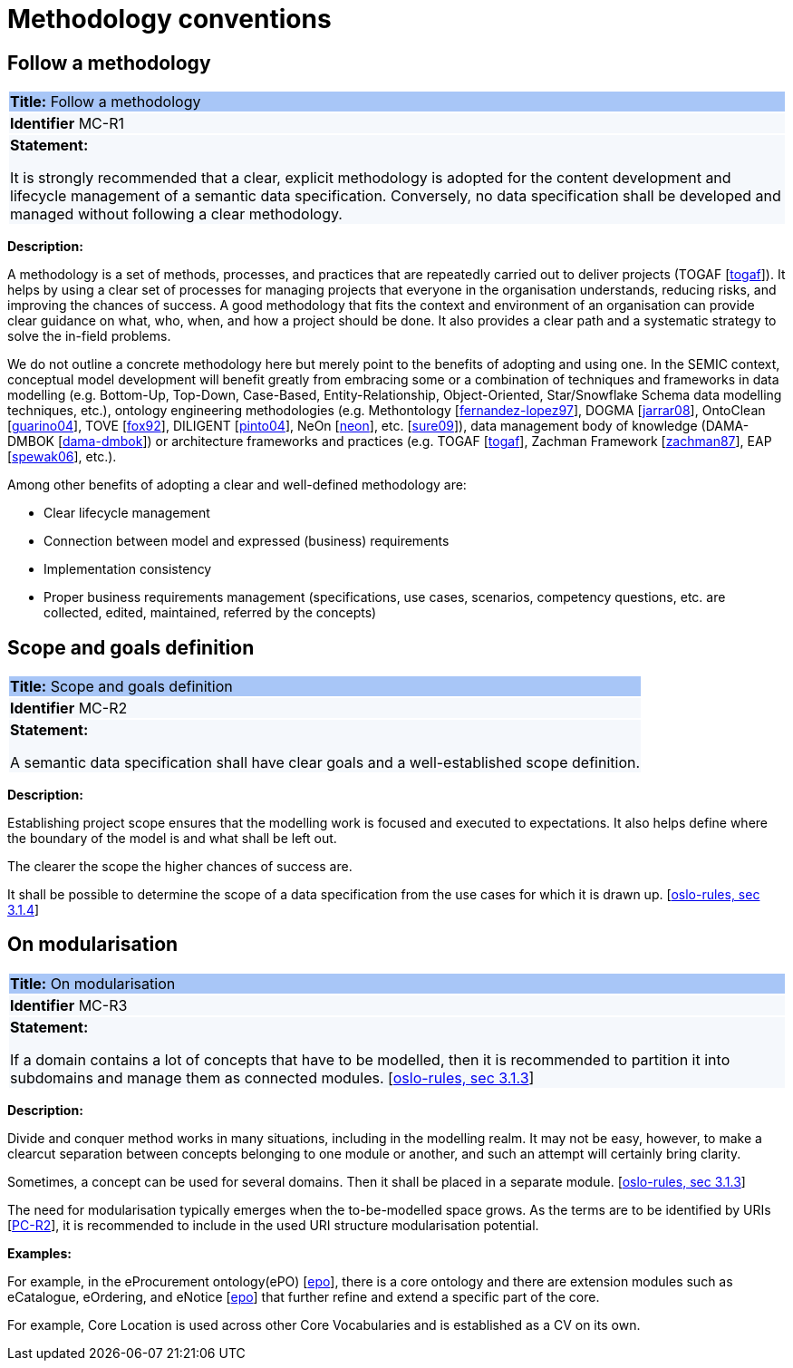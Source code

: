 = Methodology conventions

[[sec:mc-r1]]
== Follow a methodology

|===
|{set:cellbgcolor: #a8c6f7}
*Title:* Follow a methodology

|{set:cellbgcolor: #f5f8fc}
*Identifier* MC-R1

|*Statement:*

It is strongly recommended that a clear, explicit methodology is adopted for the content development and lifecycle management
of a semantic data specification. Conversely, no data specification shall be developed and managed without following a clear
methodology.
|===

*Description:*

A methodology is a set of methods, processes, and practices that are repeatedly carried out to deliver projects
(TOGAF [xref:references.adoc#ref:togaf[togaf]]).
It helps by using a clear set of processes for managing projects that everyone in the organisation understands, reducing risks,
and improving the chances of success. A good methodology that fits the context and environment of an organisation can provide
clear guidance on what, who, when, and how a project should be done. It also provides a clear path and a systematic strategy to
solve the in-field problems.

We do not outline a concrete methodology here but merely point to the benefits of adopting and using one. In the SEMIC context,
conceptual model development will benefit greatly from embracing some or a combination of techniques and frameworks in
data modelling (e.g. Bottom-Up, Top-Down, Case-Based, Entity-Relationship, Object-Oriented, Star/Snowflake Schema data modelling
techniques, etc.), ontology engineering methodologies (e.g. Methontology [xref:references.adoc#ref:fernandez-lopez97[fernandez-lopez97]],
DOGMA [xref:references.adoc#ref:jarrar08[jarrar08]],  OntoClean [xref:references.adoc#ref:guarino04[guarino04]], TOVE [xref:references.adoc#ref:fox92[fox92]],
DILIGENT [xref:references.adoc#ref:pinto04[pinto04]], NeOn [xref:references.adoc#ref:neon[neon]], etc. [xref:references.adoc#ref:sure09[sure09]]),
data management body of knowledge (DAMA-DMBOK [xref:references.adoc#ref:dama-dmbok[dama-dmbok]]) or architecture frameworks
and practices (e.g. TOGAF [xref:references.adoc#ref:togaf[togaf]], Zachman Framework [xref:references.adoc#ref:zachman87[zachman87]],
EAP [xref:references.adoc#ref:spewak06[spewak06]], etc.).

Among other benefits of adopting a clear and well-defined methodology are:

* Clear lifecycle management
* Connection between model and expressed (business) requirements
* Implementation consistency
* Proper business requirements management (specifications, use cases, scenarios, competency questions, etc. are collected,
edited, maintained, referred by the concepts)


[[sec:mc-r2]]
== Scope and goals definition

|===
|{set:cellbgcolor: #a8c6f7}
 *Title:* Scope and goals definition

|{set:cellbgcolor: #f5f8fc}
*Identifier* MC-R2

|*Statement:*

A semantic data specification shall have clear goals and a well-established scope definition.
|===

*Description:*

Establishing project scope ensures that the modelling work is focused and executed to expectations. It also helps define
where the boundary of the model is and what shall be left out.

The clearer the scope the higher chances of success are.

It shall be possible to determine the scope of a data specification from the use cases for which it is drawn up. [xref:references.adoc#ref:oslo-rules[oslo-rules, sec 3.1.4]]


[[sec:mc-r3]]
== On modularisation

|===
|{set:cellbgcolor: #a8c6f7}
 *Title:* On modularisation

|{set:cellbgcolor: #f5f8fc}
*Identifier* MC-R3

|*Statement:*

If a domain contains a lot of concepts that have to be modelled, then it is recommended to partition it into subdomains and manage them as connected modules. [xref:references.adoc#ref:oslo-rules[oslo-rules, sec 3.1.3]]
|===

*Description:*

Divide and conquer method works in many situations, including in the modelling realm. It may not be easy, however, to make
a clearcut separation between concepts belonging to one module or another, and such an attempt will certainly bring clarity.

Sometimes, a concept can be used for several domains. Then it shall be placed in a separate module. [xref:references.adoc#ref:oslo-rules[oslo-rules, sec 3.1.3]]

The need for modularisation typically emerges when the to-be-modelled space grows. As the terms are to be identified by URIs
[xref:gc-publication-conventions.adoc#sec:pc-r2[PC-R2]], it is recommended to include in the used URI structure modularisation potential.


****
*Examples:*

For example, in the eProcurement ontology(ePO) [xref:references.adoc#ref:epo[epo]], there is a core ontology and there are
extension modules such as eCatalogue, eOrdering, and eNotice [xref:references.adoc#ref:epo[epo]] that further refine and extend
a specific part of the core.

For example, Core Location is used across other Core Vocabularies and is established as a CV on its own.
****